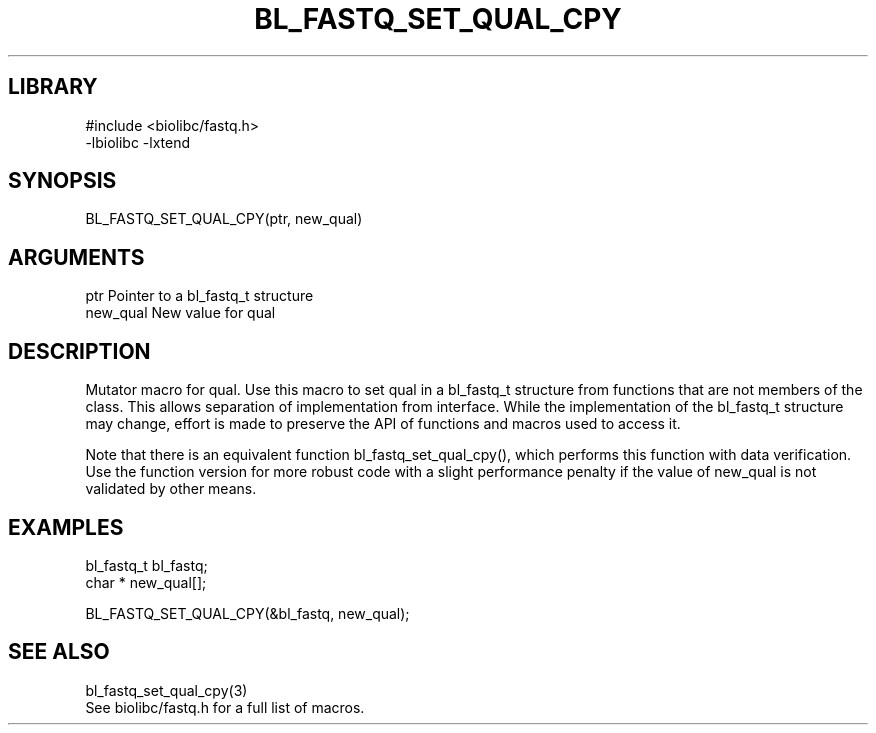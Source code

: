 \" Generated by /home/bacon/scripts/gen-get-set
.TH BL_FASTQ_SET_QUAL_CPY 3

.SH LIBRARY
.nf
.na
#include <biolibc/fastq.h>
-lbiolibc -lxtend
.ad
.fi

\" Convention:
\" Underline anything that is typed verbatim - commands, etc.
.SH SYNOPSIS
.PP
.nf 
.na
BL_FASTQ_SET_QUAL_CPY(ptr, new_qual)
.ad
.fi

.SH ARGUMENTS
.nf
.na
ptr             Pointer to a bl_fastq_t structure
new_qual        New value for qual
.ad
.fi

.SH DESCRIPTION

Mutator macro for qual.  Use this macro to set qual in
a bl_fastq_t structure from functions that are not members of the class.
This allows separation of implementation from interface.  While the
implementation of the bl_fastq_t structure may change, effort is made to
preserve the API of functions and macros used to access it.

Note that there is an equivalent function bl_fastq_set_qual_cpy(), which performs
this function with data verification.  Use the function version for more
robust code with a slight performance penalty if the value of
new_qual is not validated by other means.

.SH EXAMPLES

.nf
.na
bl_fastq_t      bl_fastq;
char *          new_qual[];

BL_FASTQ_SET_QUAL_CPY(&bl_fastq, new_qual);
.ad
.fi

.SH SEE ALSO

.nf
.na
bl_fastq_set_qual_cpy(3)
See biolibc/fastq.h for a full list of macros.
.ad
.fi
